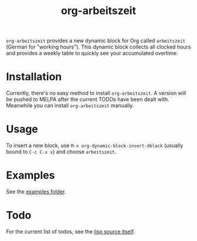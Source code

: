 #+TITLE: org-arbeitszeit
=org-arbeitszeit= provides a new dynamic block for Org called =arbeitszeit= (German for "working hours").
This dynamic block collects all clocked hours and provides a weekly table to quickly see your accumulated overtime:
[[file:screenshot.png]]
* Installation
Currently, there's no easy method to install =org-arbeitszeit=. A version will be pushed to MELPA after the current TODOs have been dealt with. Meanwhile you can install =org-arbeitszeit= manually.
* Usage
To insert a new block, use =M-x org-dynamic-block-insert-dblock= (usually bound to =C-c C-x x=) and choose =arbeitszeit=.
* Examples
See the [[file:examples/][examples folder]].
* Todo
For the current list of todos, see the [[file:org-arbeitszeit.el::;;; Todo:][lisp source itself]].

